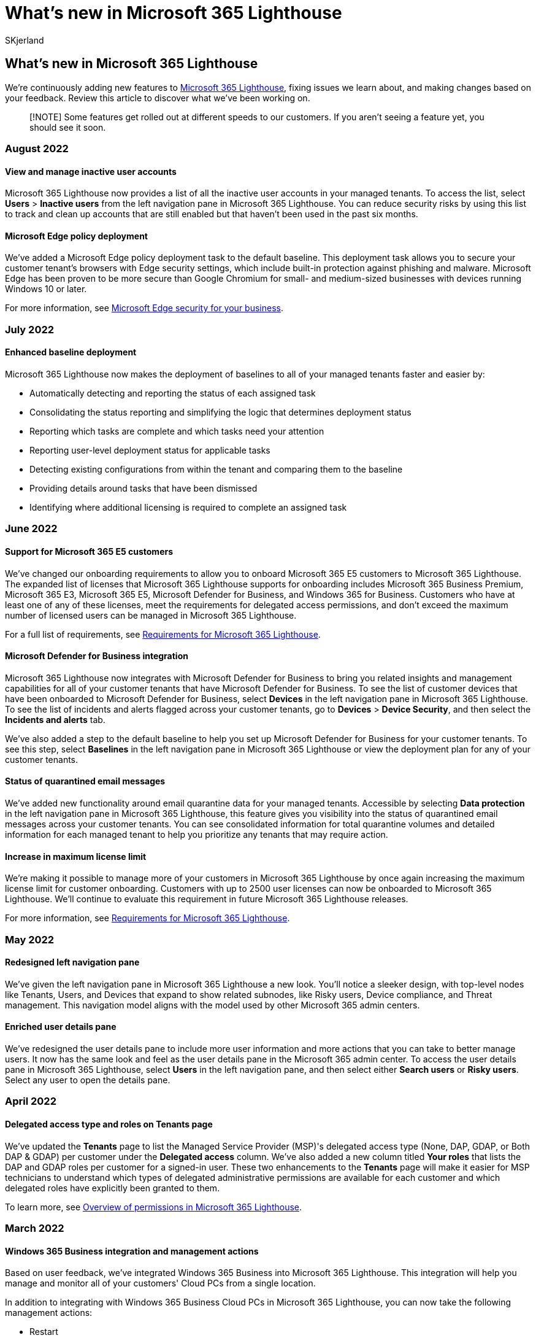 = What's new in Microsoft 365 Lighthouse
:audience: Admin
:author: SKjerland
:description: For Managed Service Providers (MSPs) using Microsoft 365 Lighthouse, see what's been added, changed, and fixed in Microsoft 365 Lighthouse each month.
:f1.keywords: CSH
:manager: scotv
:ms-reviewer: crimora
:ms.author: sharik
:ms.collection: ["M365-subscription-management", "Adm_O365"]
:ms.custom: ["AdminSurgePortfolio", "M365-Lighthouse"]
:ms.localizationpriority: medium
:ms.service: microsoft-365-lighthouse
:ms.topic: article
:search.appverid: MET150

== What's new in Microsoft 365 Lighthouse

We're continuously adding new features to xref:m365-lighthouse-overview.adoc[Microsoft 365 Lighthouse], fixing issues we learn about, and making changes based on your feedback.
Review this article to discover what we've been working on.

____
[!NOTE] Some features get rolled out at different speeds to our customers.
If you aren't seeing a feature yet, you should see it soon.
____

=== August 2022

==== View and manage inactive user accounts

Microsoft 365 Lighthouse now provides a list of all the inactive user accounts in your managed tenants.
To access the list, select *Users* > *Inactive users* from the left navigation pane in Microsoft 365 Lighthouse.
You can reduce security risks by using this list to track and clean up accounts that are still enabled but that haven't been used in the past six months.

==== Microsoft Edge policy deployment

We've added a Microsoft Edge policy deployment task to the default baseline.
This deployment task allows you to secure your customer tenant's browsers with Edge security settings, which include built-in protection against phishing and malware.
Microsoft Edge has been proven to be more secure than Google Chromium for small- and medium-sized businesses with devices running Windows 10 or later.

For more information, see link:/deployedge/ms-edge-security-for-business[Microsoft Edge security for your business].

=== July 2022

==== Enhanced baseline deployment

Microsoft 365 Lighthouse now makes the deployment of baselines to all of your managed tenants faster and easier by:

* Automatically detecting and reporting the status of each assigned task
* Consolidating the status reporting and simplifying the logic that determines deployment status
* Reporting which tasks are complete and which tasks need your attention
* Reporting user-level deployment status for applicable tasks
* Detecting existing configurations from within the tenant and comparing them to the baseline
* Providing details around tasks that have been dismissed
* Identifying where additional licensing is required to complete an assigned task

=== June 2022

==== Support for Microsoft 365 E5 customers

We've changed our onboarding requirements to allow you to onboard Microsoft 365 E5 customers to Microsoft 365 Lighthouse.
The expanded list of licenses that Microsoft 365 Lighthouse supports for onboarding includes Microsoft 365 Business Premium, Microsoft 365 E3, Microsoft 365 E5, Microsoft Defender for Business, and Windows 365 for Business.
Customers who have at least one of any of these licenses, meet the requirements for delegated access permissions, and don't exceed the maximum number of licensed users can be managed in Microsoft 365 Lighthouse.

For a full list of requirements, see xref:m365-lighthouse-requirements.adoc[Requirements for Microsoft 365 Lighthouse].

==== Microsoft Defender for Business integration

Microsoft 365 Lighthouse now integrates with Microsoft Defender for Business to bring you related insights and management capabilities for all of your customer tenants that have Microsoft Defender for Business.
To see the list of customer devices that have been onboarded to Microsoft Defender for Business, select *Devices* in the left navigation pane in Microsoft 365 Lighthouse.
To see the list of incidents and alerts flagged across your customer tenants, go to *Devices* > *Device Security*, and then select the *Incidents and alerts* tab.

We've also added a step to the default baseline to help you set up Microsoft Defender for Business for your customer tenants.
To see this step, select *Baselines* in the left navigation pane in Microsoft 365 Lighthouse or view the deployment plan for any of your customer tenants.

==== Status of quarantined email messages

We've added new functionality around email quarantine data for your managed tenants.
Accessible by selecting *Data protection* in the left navigation pane in Microsoft 365 Lighthouse, this feature gives you visibility into the status of quarantined email messages across your customer tenants.
You can see consolidated information for total quarantine volumes and detailed information for each managed tenant to help you prioritize any tenants that may require action.

==== Increase in maximum license limit

We're making it possible to manage more of your customers in Microsoft 365 Lighthouse by once again increasing the maximum license limit for customer onboarding.
Customers with up to 2500 user licenses can now be onboarded to Microsoft 365 Lighthouse.
We'll continue to evaluate this requirement in future Microsoft 365 Lighthouse releases.

For more information, see xref:m365-lighthouse-requirements.adoc[Requirements for Microsoft 365 Lighthouse].

=== May 2022

==== Redesigned left navigation pane

We've given the left navigation pane in Microsoft 365 Lighthouse a new look.
You'll notice a sleeker design, with top-level nodes like Tenants, Users, and Devices that expand to show related subnodes, like Risky users, Device compliance, and Threat management.
This navigation model aligns with the model used by other Microsoft 365 admin centers.

==== Enriched user details pane

We've redesigned the user details pane to include more user information and more actions that you can take to better manage users.
It now has the same look and feel as the user details pane in the Microsoft 365 admin center.
To access the user details pane in Microsoft 365 Lighthouse, select *Users* in the left navigation pane, and then select either *Search users* or *Risky users*.
Select any user to open the details pane.

=== April 2022

==== Delegated access type and roles on Tenants page

We've updated the *Tenants* page to list the Managed Service Provider (MSP)'s delegated access type (None, DAP, GDAP, or Both DAP & GDAP) per customer under the *Delegated access* column.
We've also added a new column titled *Your roles* that lists the DAP and GDAP roles per customer for a signed-in user.
These two enhancements to the *Tenants* page will make it easier for MSP technicians to understand which types of delegated administrative permissions are available for each customer and which delegated roles have explicitly been granted to them.

To learn more, see xref:m365-lighthouse-overview-of-permissions.adoc[Overview of permissions in Microsoft 365 Lighthouse].

=== March 2022

==== Windows 365 Business integration and management actions

Based on user feedback, we've integrated Windows 365 Business into Microsoft 365 Lighthouse.
This integration will help you manage and monitor all of your customers' Cloud PCs from a single location.

In addition to integrating with Windows 365 Business Cloud PCs in Microsoft 365 Lighthouse, you can now take the following management actions:

* Restart
* Reprovision
* Rename

To learn more about the new features, see xref:m365-lighthouse-win365-page-overview.adoc[Overview of the Windows 365 (Cloud PCs) page in Microsoft 365 Lighthouse].

==== Microsoft 365 Lighthouse partner amendment

Now that Microsoft 365 Lighthouse is in General Availability, we require our current partners to sign an updated Microsoft 365 Lighthouse partner amendment.
All Microsoft 365 Lighthouse partners who signed up during the preview period will be prompted to complete this new agreement in the coming weeks.
Completion will require Global Administrator rights in the partner tenant and must be completed within 90 days to continue accessing the Microsoft 365 Lighthouse portal.

=== February 2022

==== Granular Delegated Access Permissions (GDAP) roles

Microsoft 365 Lighthouse now includes the capability for MSPs to use Granular Delegated Admin Privileges (GDAP) roles.
With the latest update, MSPs can leverage GDAP roles for their technicians that enable the principle of least privilege access in Microsoft 365 Lighthouse.
This capability reduces the risks inherent in the broad permissions of the Delegated Access Permissions (DAP) role of the Admin Agent by enabling granular controls on the customers' data and settings that each technician will be able to work with.

To learn more about GDAP in Microsoft 365 Lighthouse, see xref:m365-lighthouse-configure-portal-security.adoc[Configure Microsoft 365 Lighthouse portal security].

==== Capability to notify users to act on noncompliant devices

As part of the device compliance baseline step, we've added the capability to notify users in a customer tenant to act on noncompliant devices.
With this change, once you apply the device compliance deployment step for any customer tenant, the device compliance policy created in that tenant will automatically send a notification to users when their device becomes noncompliant reminding them to take appropriate action to bring the device back into compliance.

==== Deployment validation and reporting

Microsoft 365 Lighthouse can now test tenant configurations for deployment steps with Conditional Access policies.

This new functionality detects existing policies within the customer tenants that you manage and compares them to your deployment plan.
Microsoft 365 Lighthouse then provides status designations for deployment steps and deployment step processes to help you understand which deployment processes have already been completed, which ones need to be addressed, and where the settings prescribed by the deployment plan are equal to, missing from, or in conflict with the settings included in the existing policies.
Knowing this information makes identifying, prioritizing, and resolving policy conflicts faster, easier, and more effective.

==== Deployment step to configure Microsoft Defender Firewall

Microsoft 365 Lighthouse has added the Configure Microsoft Defender Firewall deployment step to its default baseline.
This step helps MSPs secure customer tenant devices through the default firewall configuration for Windows 10 (and later) devices.
Microsoft Defender Firewall blocks unauthorized network traffic flowing into or out of customer tenant devices and reduces the risk of network security threats.
A Microsoft Defender Firewall Rules feature is currently under development.

Microsoft Defender Firewall is turned on by default on Windows 10 (and later) devices.
If your customer tenant doesn't have this configured, follow these steps:

. On the *Tenants* page in Microsoft 365 Lighthouse, select the customer tenant to open the tenant's *Overview* page.
. Select the *Deployment Plan* tab.
. From the list of deployment steps, select *Configure Microsoft Defender Firewall*.
. Select *Review and deploy* to deploy this configuration to the customer tenant.

==== Increase in maximum license limit

We're making it possible to manage more of your customers in Microsoft 365 Lighthouse by increasing the maximum license limit for customer onboarding.
Customers with up to 1000 user licenses can now be onboarded to Microsoft 365 Lighthouse.
We'll continue to evaluate this requirement in future Microsoft 365 Lighthouse releases.

For more information, see xref:m365-lighthouse-requirements.adoc[Requirements for Microsoft 365 Lighthouse].

==== Support for advisor customers

We've changed our onboarding requirements to allow existing customer tenants with advisor relationships to be onboarded to Microsoft 365 Lighthouse.
Customers with both reseller and advisor contracts are now eligible to be in Microsoft 365 Lighthouse if they meet the requirements for delegated access permissions, have the required licenses, and don't exceed the maximum user count.

For more information, see xref:m365-lighthouse-requirements.adoc[Requirements for Microsoft 365 Lighthouse].

=== January 2022

==== Capability to view audit logs in Microsoft 365 Lighthouse

Microsoft 365 Lighthouse now includes the capability to view audit logs.
You can review past actions to find misconfigurations and risky actions for remediation, support process and security investigation, train employees, and meet compliance and auditing requirements.
With the latest update, you can:

* View audit logs to see all actions taken inside Microsoft 365 Lighthouse, including what changed in which customer tenant, when it was changed, and who changed it.
* Search and filter audit logs to find specific information.
* Export logs so you can analyze and retain them.

In the left navigation pane of Microsoft 365 Lighthouse, select *Audit logs*.
Or, https://lighthouse.microsoft.com/#blade/Microsoft_Intune_MTM/Audit.ReactView[go directly to the Audit logs page now] to check it out.

=== November 2021

==== Microsoft 365 services usage data

You can now view usage data for Microsoft 365 services from within Microsoft 365 Lighthouse.
Understanding how customers use their Microsoft 365 services is critical to helping them get the most out of their IT investments.
Instead of using multiple resources to view information across your customers' various productivity, security, and compliance services, Microsoft 365 Lighthouse aggregates them into one simple, powerful view.

These insights can help inform your customer engagements and deliver more value to your customers by empowering you to help them understand which services their users actively use and where there may be opportunities to enhance their security or productivity.

For more information, see link:m365-lighthouse-tenants-page-overview.md#microsoft-365-services-usage-section[Overview of the Tenants page in Microsoft 365 Lighthouse: Microsoft 365 services usage section].

==== Exchange Online Protection and Microsoft 365 Defender for Office 365 default baseline step

We've added a new step to the default baseline to include guidance for enabling Security Policies for Exchange Online Protection (EOP) and Microsoft Defender for Office 365 (MDO).
EOP and MDO help protect users from spam, phishing, and malware emails by sending the emails to the user's quarantine or junk mail folder (coming soon).
The deployment plan guides you in setting up EOP and MDO, further expanding your security stance during your next customer tenant deployment plan review.

==== Default tenant tags

You can now designate certain tenant tags as _default_ from the *Manage tags* pane on the *Tenants* page, so the next time you sign in to Microsoft 365 Lighthouse, all your views and insights will be filtered by default to show only the tenants that have a default tag.
Default tags can help you focus on insights for high-priority customer tenants.

=== October 2021

==== Capability to filter by multiple tenant tags

It's now possible to filter data by multiple tenant tags at the same time.
This functionality can help you more easily filter the existing views and insights that are available in Microsoft 365 Lighthouse to show relevant customer tenants.

==== Capability to assign baseline configurations to specific Azure Active Directory groups

We've added the capability to assign baseline configurations to specific Azure Active Directory (Azure AD) groups of your customer tenants from within Microsoft 365 Lighthouse.
From any deployment step page, browse and select the specific Azure AD groups that you want to include or exclude, and then deploy the configurations to your customer tenant.

==== Improvements to Risky users page

You can now easily view and understand the reasons for a user's risk from within Microsoft 365 Lighthouse.
In the left navigation pane of Microsoft 365 Lighthouse, select *Users*, and then select the *Risky users* tab.
Select *View risk detections* in the *Details* column for any user.
From here, you can review the details of the risk and then select *Confirm user compromised* or *Dismiss user risk*.
You can also confirm or dismiss a risk for multiple users at the same time from the *Risky users* page.
The ability to dismiss a user's risk can be useful when password reset isn't an option or if you believe the affected user is no longer at risk.

==== Capability to provide feedback on Microsoft 365 Lighthouse

Your feedback matters and is important to us, so we've added new feedback functionality that will occasionally (no more than once a month) prompt you to provide feedback.
You can also provide feedback at any time by selecting the feedback icon in the upper-right corner of Microsoft 365 Lighthouse.

=== September 2021

==== Tenant filter changes

We've made some changes to the tenant filtering experience to help you quickly view and manage tenants and tags from any page within Microsoft 365 Lighthouse.
Select the *Tenants* filter at the top of any page and then browse or enter the tenant or tag name that you want to filter by.

=== August 2021

==== In-product email workflows to communicate with users

We've made it easier to communicate with users in your customer tenants about actions they're required to take.
From the list of users not registered for multifactor authentication (MFA) or self-service password reset, you can now select one or more users and send them an email message using a downloadable email template.

==== Capability to take action on noncompliant devices

We've introduced the capability to sync or restart one or more devices across multiple customer tenants.
This functionality helps ensure that your customers' devices are protected from risk.
To check out this functionality, select *Devices* in the left navigation pane in Microsoft 365 Lighthouse, and then select the *Devices* tab.
Look for the *Sync* and *Restart* options above the devices list.
You can also access these options from the device details pane of any device.

==== Capability to monitor and manage Windows 365 Cloud PCs

We've added the capability to monitor on-premises connections and provision and manage Windows 365 Cloud PCs across all of your customer tenants.
The new *Windows 365* page provides detailed information about all of your tenants' Cloud PCs in one convenient location.

==== Support for Microsoft 365 E3 customers

We've changed our onboarding requirements to allow you to onboard Microsoft 365 E3 customers to Microsoft 365 Lighthouse.
To qualify to be managed in Microsoft 365 Lighthouse, each customer must meet the following requirements:

* Must have delegated access set up for the MSP to be able to manage the customer tenant
* Must have at least one Microsoft 365 Business Premium or Microsoft 365 E3 license
* Must have no more than 500 licensed users

For more information about requirements, see xref:m365-lighthouse-requirements.adoc[Requirements for Microsoft 365 Lighthouse].

=== June 2021

==== Capability to add custom tags to customer tenants

You can now create and apply custom tags to the customer tenants that you manage in Microsoft 365 Lighthouse.
Use these tags to help you organize your tenants, or use them to more easily filter your tenant list to show insights for relevant sets of customer tenants.

==== Baselines to standardize your customer tenant deployments

With the new baselines feature, you can now deploy standard configurations to help secure users, devices, and data in customer tenants.
The default baseline currently contains the following deployment steps (with more coming soon):

* Require MFA for admins
* Require MFA for users
* Block Legacy Authentication
* Enroll Windows Devices in Microsoft Endpoint Manager -- Azure AD Join
* Configure Defender AV policy for Windows devices
* Configure Compliance Policy for Windows devices

To act on these deployment steps, select *Tenants* in the left navigation pane in Microsoft 365 lighthouse, select a tenant from the list of tenants, and then select the *Deployment plan* tab.

=== May 2021

==== Enhancements to Tenants page

We've made the following enhancements to the *Tenants* page:

* Added a list of total counts by issue to the top of the page
* Provided the capability to hover over a status in the *Status* column of the tenants list to see restriction details
* Improved the status labels

